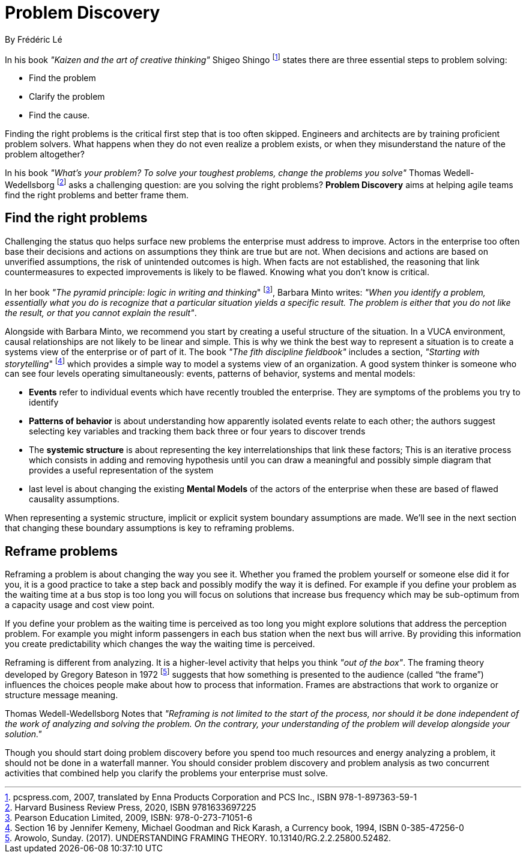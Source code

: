 [[problem-discovery]]
= Problem Discovery
By Frédéric Lé

In his book _"Kaizen and the art of creative thinking"_ Shigeo Shingo footnote:[pcspress.com, 2007, translated by Enna Products Corporation and PCS Inc., ISBN 978-1-897363-59-1] states there are three essential steps to problem solving:

* Find the problem
* Clarify the problem
* Find the cause.

Finding the right problems is the critical first step that is too often skipped. Engineers and architects are by training proficient problem solvers. What happens when they do not even realize a problem exists, or when they misunderstand the nature of the problem altogether?

In his book _"What's your problem? To solve your toughest problems, change the problems you solve"_ Thomas Wedell-Wedellsborg footnote:[Harvard Business Review Press, 2020, ISBN 9781633697225] asks a challenging question: are you solving the right problems? *Problem Discovery* aims at helping agile teams find the right problems and better frame them.

== Find the right problems

Challenging the status quo helps surface new problems the enterprise must address to improve. Actors in the enterprise too often base their decisions and actions on assumptions they think are true but are not. When decisions and actions are based on unverified assumptions, the risk of unintended outcomes is high. When facts are not established, the reasoning that link countermeasures to expected improvements is likely to be flawed. Knowing what you don't know is critical.

In her book _"The pyramid principle: logic in writing and thinking_" footnote:[Pearson Education Limited, 2009, ISBN: 978-0-273-71051-6], Barbara Minto writes: _"When you identify a problem, essentially what you do is recognize that a particular situation yields a specific result. The problem is either that you do not like the result, or that you cannot explain the result"_.

Alongside with Barbara Minto, we recommend you start by creating a useful structure of the situation. In a VUCA environment, causal relationships are not likely to be linear and simple. This is why we think the best way to represent a situation is to create a systems view of the enterprise or of part of it. The book _"The fith discipline fieldbook"_ includes a section, _"Starting with storytelling_" footnote:[Section 16 by Jennifer Kemeny, Michael Goodman and Rick Karash, a Currency book, 1994, ISBN 0-385-47256-0] which provides a simple way to model a systems view of an organization. A good system thinker is someone who can see four levels operating simultaneously: events, patterns of behavior, systems and mental models:

* *Events* refer to individual events which have recently troubled the enterprise. They are symptoms of the problems you try to identify
* *Patterns of behavior* is about understanding how apparently isolated events relate to each other; the authors suggest selecting key variables and tracking them back three or four years to discover trends
* The *systemic structure* is about representing the key interrelationships that link these factors; This is an iterative process which consists in adding and removing hypothesis until you can draw a meaningful and possibly simple diagram that provides a useful representation of the system
* last level is about changing the existing *Mental Models* of the actors of the enterprise when these are based of flawed causality assumptions.

When representing a systemic structure, implicit or explicit system boundary assumptions are made. We'll see in the next section that changing these boundary assumptions is key to reframing problems.

== Reframe problems

Reframing a problem is about changing the way you see it. Whether you framed the problem yourself or someone else did it for you, it is a good practice to take a step back and possibly modify the way it is defined. For example if you define your problem as the waiting time at a bus stop is too long you will focus on solutions that increase bus frequency which may be sub-optimum from a capacity usage and cost view point. 

If you define your problem as the waiting time is perceived as too long you might explore solutions that address the perception problem. For example you might inform passengers in each bus station when the next bus will arrive. By providing this information you create predictability which changes the way the waiting time is perceived.

Reframing is different from analyzing. It is a higher-level activity that helps you think _"out of the box"_. The framing theory developed by Gregory Bateson in 1972 footnote:[Arowolo, Sunday. (2017). UNDERSTANDING FRAMING THEORY. 10.13140/RG.2.2.25800.52482.] suggests that how something is presented to the audience (called “the frame”) influences the choices people make about how to process that information. Frames are abstractions that work to organize or structure message meaning.

Thomas Wedell-Wedellsborg Notes that _"Reframing is not limited to the start of the process, nor should it be done independent of the work of analyzing and solving the problem. On the contrary, your understanding of the problem will develop alongside your solution."_

Though you should start doing problem discovery before you spend too much resources and energy analyzing a problem, it should not be done in a waterfall manner. You should consider problem discovery and problem analysis as two concurrent activities that combined help you clarify the problems your enterprise must solve.

